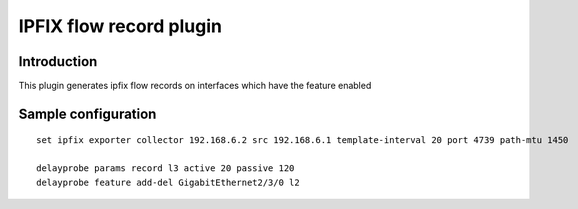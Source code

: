 IPFIX flow record plugin
========================

Introduction
------------

This plugin generates ipfix flow records on interfaces which have the
feature enabled

Sample configuration
--------------------

::

  set ipfix exporter collector 192.168.6.2 src 192.168.6.1 template-interval 20 port 4739 path-mtu 1450

  delayprobe params record l3 active 20 passive 120
  delayprobe feature add-del GigabitEthernet2/3/0 l2
